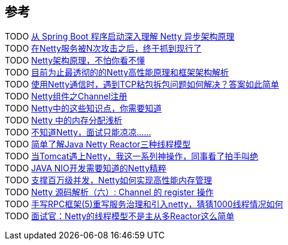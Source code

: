 
== 参考
[%hardbreaks]
TODO https://www.toutiao.com/i6792175198767415811/[从 Spring Boot 程序启动深入理解 Netty 异步架构原理]
TODO https://mp.weixin.qq.com/s/GzvwZvVNHx4yjEUVibSNBA[在Netty服务被N次攻击之后，终于抓到现行了]
TODO https://www.toutiao.com/i6768337166788461068/[Netty架构原理，不怕你看不懂]
TODO https://www.toutiao.com/i6739473228365824526/[目前为止最透彻的的Netty高性能原理和框架架构解析]
TODO https://www.toutiao.com/i6754164257136312846/[使用Netty通信时，遇到TCP粘包拆包问题如何解决？答案如此简单]
TODO https://www.toutiao.com/i6851139621280023052/[Netty组件之Channel注册]
TODO https://www.cnblogs.com/niejunlei/p/13155554.html[Netty中的这些知识点，你需要知道]
TODO https://www.toutiao.com/i6837662776295424520/[Netty 中的内存分配浅析]
TODO https://www.cnblogs.com/niejunlei/p/13070107.html[不知道Netty，面试只能凉凉......]
TODO https://www.toutiao.com/i6833200311868326412/[简单了解Java Netty Reactor三种线程模型]
TODO https://www.toutiao.com/i6828428436210450947/[当Tomcat遇上Netty，我这一系列神操作，同事看了拍手叫绝]
TODO https://www.toutiao.com/i6831810790048137739/[JAVA NIO开发需要知道的Netty精粹]
TODO https://www.toutiao.com/i6776170564647125507/[支撑百万级并发，Netty如何实现高性能内存管理]
TODO https://www.toutiao.com/i6823921350340510211/[Netty 源码解析（六）: Channel 的 register 操作]
TODO https://www.toutiao.com/i6719023259674739208/[手写RPC框架(5)重写服务治理和引入netty，猜猜1000线程情况如何]
TODO https://www.toutiao.com/i6943237274205209095/[面试官：Netty的线程模型不是主从多Reactor这么简单]
